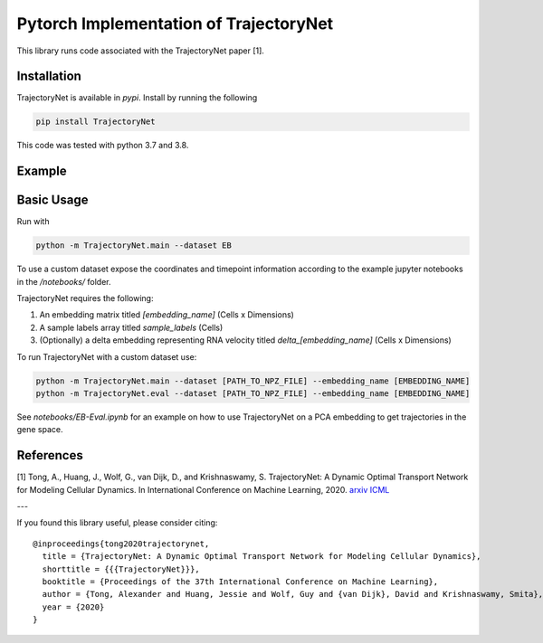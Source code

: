 Pytorch Implementation of TrajectoryNet
=======================================

This library runs code associated with the TrajectoryNet paper [1].


Installation
------------

TrajectoryNet is available in `pypi`. Install by running the following

.. code-block:: bash

    pip install TrajectoryNet

This code was tested with python 3.7 and 3.8.

Example
-------

.. image:: figures/eb_high_quality.png
    :alt: EB PHATE Scatterplot
    :height: 300

.. image:: figures/EB-Trajectory.gif
    :alt: Trajectory of density over time
    :height: 300


Basic Usage
-----------

Run with

.. code-block:: bash

    python -m TrajectoryNet.main --dataset EB

To use a custom dataset expose the coordinates and timepoint information according to the example jupyter notebooks in the `/notebooks/` folder.

TrajectoryNet requires the following:

1. An embedding matrix titled `[embedding_name]` (Cells x Dimensions)
2. A sample labels array titled `sample_labels` (Cells)
3. (Optionally) a delta embedding representing RNA velocity titled `delta_[embedding_name]` (Cells x Dimensions)



To run TrajectoryNet with a custom dataset use:

.. code-block:: bash

    python -m TrajectoryNet.main --dataset [PATH_TO_NPZ_FILE] --embedding_name [EMBEDDING_NAME]
    python -m TrajectoryNet.eval --dataset [PATH_TO_NPZ_FILE] --embedding_name [EMBEDDING_NAME]


See `notebooks/EB-Eval.ipynb` for an example on how to use TrajectoryNet on a PCA embedding to get trajectories in the gene space.


References
----------
[1] Tong, A., Huang, J., Wolf, G., van Dijk, D., and Krishnaswamy, S. TrajectoryNet: A Dynamic Optimal Transport Network for Modeling Cellular Dynamics. In International Conference on Machine Learning, 2020. `arxiv <http://arxiv.org/abs/2002.04461>`_ `ICML <https://proceedings.icml.cc/paper/2020/hash/9d740bd0f36aaa312c8d504e28c42163>`_

---

If you found this library useful, please consider citing::

    @inproceedings{tong2020trajectorynet,
      title = {TrajectoryNet: A Dynamic Optimal Transport Network for Modeling Cellular Dynamics},
      shorttitle = {{{TrajectoryNet}}},
      booktitle = {Proceedings of the 37th International Conference on Machine Learning},
      author = {Tong, Alexander and Huang, Jessie and Wolf, Guy and {van Dijk}, David and Krishnaswamy, Smita},
      year = {2020}
    }
